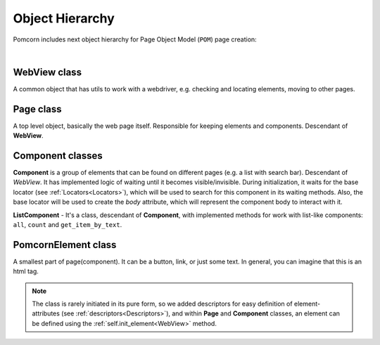 ===============================================================================
Object Hierarchy
===============================================================================

Pomcorn includes next object hierarchy for Page Object Model (``POM``) page creation:


.. mermaid::

  classDiagram
    WebView <|-- Component
    WebView <|-- Page
    Component <|-- ListComponent
    Component .. Locator
    Page .. Component

    class WebView{
        -webdriver: Webdriver
    }
    class Page{
        +wait_until_loaded()
        +open()
    }
    class Component{
        -page: Page
        -base_locator: Locator
        + wait_until_visible()
    }
    class ListComponent{
        -item_locator: Locator
        +count()
        +all()
        +get_item_by_text()
    }
    class Locator{
      -query: String
    }

|

WebView class
*******************************************************************************

A common object that has utils to work with a webdriver, e.g. checking and locating elements,
moving to other pages.

Page class
*******************************************************************************

A top level object, basically the web page itself. Responsible for keeping elements and components.
Descendant of **WebView**.

Component classes
*******************************************************************************

**Component** is a group of elements that can be found on different pages (e.g. a list with search
bar). Descendant of `WebView`. It has implemented logic of waiting until it becomes
visible/invisible. During initialization, it waits for the base locator
(see :ref:`Locators<Locators>`), which will be used to search for this component in its waiting
methods. Also, the base locator will be used to create the `body` attribute, which will represent
the component body to interact with it.

**ListComponent** - It's a class, descendant of **Component**, with implemented methods for work
with list-like components: ``all``, ``count`` and ``get_item_by_text``.

PomcornElement class
*******************************************************************************

A smallest part of page(component). It can be a button, link, or just some text. In general, you can
imagine that this is an html tag.


.. note::
    The class is rarely initiated in its pure form, so we added descriptors for easy definition of
    element-attributes (see :ref:`descriptors<Descriptors>`), and within **Page** and **Component**
    classes, an element can be defined using the :ref:`self.init_element<WebView>` method.

